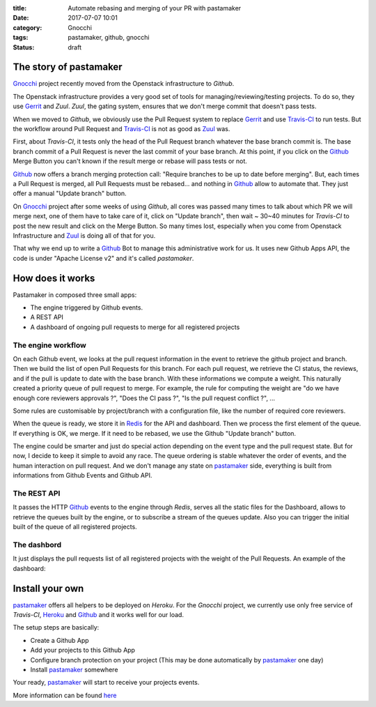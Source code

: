 :title: Automate rebasing and merging of your PR with pastamaker
:date: 2017-07-07 10:01
:category: Gnocchi
:tags: pastamaker, github, gnocchi
:status: draft

The story of pastamaker
=======================

`Gnocchi`_ project recently moved from the Openstack infrastructure to `Github`.

The Openstack infrastructure provides a very good set of tools for
managing/reviewing/testing projects. To do so, they use `Gerrit`_ and `Zuul`.
`Zuul`, the gating system, ensures that we don't merge commit that doesn't pass
tests.

When we moved to `Github`, we obviously use the Pull Request system to replace
`Gerrit`_ and use `Travis-CI`_ to run tests. But the workflow around Pull Request
and `Travis-CI`_ is not as good as `Zuul`_ was.

First, about `Travis-CI`, it tests only the head of the Pull Request branch
whatever the base branch commit is. The base branch commit of a Pull Request is
never the last commit of your base branch. At this point, if you click on the
`Github`_ Merge Button you can't known if the result merge or rebase will pass
tests or not.

`Github`_ now offers a branch merging protection call: "Require branches to be
up to date before merging". But, each times a Pull Request is merged, all Pull
Requests must be rebased... and nothing in `Github`_ allow to automate that.
They just offer a manual "Update branch" button.

On `Gnocchi`_ project after some weeks of using `Github`, all cores was passed
many times to talk about which PR we will merge next, one of them have to take
care of it, click on "Update branch", then wait ~ 30~40 minutes for `Travis-CI`
to post the new result and click on the Merge Button. So many times lost,
especially when you come from Openstack Infrastructure and `Zuul`_ is doing all
of that for you.

That why we end up to write a `Github`_ Bot to manage this administrative work
for us. It uses new Github Apps API, the code is under "Apache License v2" and
it's called `pastamaker`.

How does it works
=================

Pastamaker in composed three small apps:

* The engine triggered by Github events.
* A REST API
* A dashboard of ongoing pull requests to merge for all registered projects

The engine workflow
-------------------

On each Github event, we looks at the pull request information in the event to
retrieve the github project and branch. Then we build the list of open Pull
Requests for this branch. For each pull request, we retrieve the CI status, the
reviews, and if the pull is update to date with the base branch. With these
informations we compute a weight. This naturally created a priority queue of
pull request to merge. For example, the rule for computing the weight are "do
we have enough core reviewers approvals ?", "Does the CI pass ?", "Is the pull
request conflict ?", ...

Some rules are customisable by project/branch with a configuration file, like
the number of required core reviewers.

When the queue is ready, we store it in `Redis`_ for the API and
dashboard. Then we process the first element of the queue. If everything is
OK, we merge. If it need to be rebased, we use the Github "Update branch"
button.

The engine could be smarter and just do special action depending on the event
type and the pull request state. But for now, I decide to keep it simple to
avoid any race. The queue ordering is stable whatever the order of events, and
the human interaction on pull request. And we don't manage any state on
`pastamaker`_ side, everything is built from informations from Github Events
and Github API.

The REST API
------------

It passes the HTTP `Github`_ events to the engine through `Redis`, serves all the
static files for the Dashboard, allows to retrieve the queues built by the
engine, or to subscribe a stream of the queues update. Also you can trigger the
initial built of the queue of all registered projects.

The dashbord
------------

It just displays the pull requests list of all registered projects with the
weight of the Pull Requests. An example of the dashboard:

.. figure:: /static/pastamaker-dashboard.png
   :alt: Pastamaker dasbhoard

Install your own
================

`pastamaker`_ offers all helpers to be deployed on `Heroku`. For the `Gnocchi`
project, we currently use only free service of `Travis-CI`, `Heroku`_ and `Github`_ and
it works well for our load.

The setup steps are basically:

* Create a Github App
* Add your projects to this Github App
* Configure branch protection on your project (This may be done automatically
  by `pastamaker`_ one day)
* Install `pastamaker`_ somewhere

Your ready, `pastamaker`_ will start to receive your projects events.

More information can be found `here <https://github.com/sileht/pastamaker/blob/master/README.rst>`_


.. _pastamaker: https://github.com/sileht/pastamaker
.. _gnocchi: https://github.com/gnocchixyz
.. _github: https://github.com
.. _travis-ci: https://travis-ci.org
.. _gerrit: https://www.gerritcodereview.com/
.. _zuul: https://docs.openstack.org/infra/zuul/
.. _redis: https://redis.io/
.. _heroku: https://heroku.com

